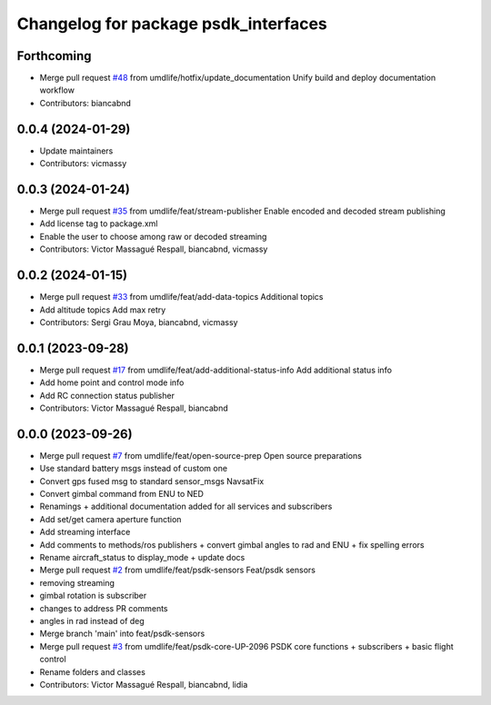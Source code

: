 ^^^^^^^^^^^^^^^^^^^^^^^^^^^^^^^^^^^^^
Changelog for package psdk_interfaces
^^^^^^^^^^^^^^^^^^^^^^^^^^^^^^^^^^^^^

Forthcoming
-----------
* Merge pull request `#48 <https://github.com/umdlife/psdk_ros2/issues/48>`_ from umdlife/hotfix/update_documentation
  Unify build and deploy documentation workflow
* Contributors: biancabnd

0.0.4 (2024-01-29)
------------------
* Update maintainers
* Contributors: vicmassy

0.0.3 (2024-01-24)
------------------
* Merge pull request `#35 <https://github.com/umdlife/psdk_ros2/issues/35>`_ from umdlife/feat/stream-publisher
  Enable encoded and decoded stream publishing
* Add license tag to package.xml
* Enable the user to choose among raw or decoded streaming
* Contributors: Victor Massagué Respall, biancabnd, vicmassy

0.0.2 (2024-01-15)
------------------
* Merge pull request `#33 <https://github.com/umdlife/psdk_ros2/issues/33>`_ from umdlife/feat/add-data-topics
  Additional topics
* Add altitude topics
  Add max retry
* Contributors: Sergi Grau Moya, biancabnd, vicmassy

0.0.1 (2023-09-28)
------------------
* Merge pull request `#17 <https://github.com/umdlife/psdk_ros2/issues/17>`_ from umdlife/feat/add-additional-status-info
  Add additional status info
* Add home point and control mode info
* Add RC connection status publisher
* Contributors: Victor Massagué Respall, biancabnd

0.0.0 (2023-09-26)
------------------
* Merge pull request `#7 <https://github.com/umdlife/psdk_ros2/issues/7>`_ from umdlife/feat/open-source-prep
  Open source preparations
* Use standard battery msgs instead of custom one
* Convert gps fused msg to standard sensor_msgs NavsatFix
* Convert gimbal command from ENU to NED
* Renamings + additional documentation added for all services and subscribers
* Add set/get camera aperture function
* Add streaming interface
* Add comments to methods/ros publishers + convert gimbal angles to rad and ENU + fix spelling errors
* Rename aircraft_status to display_mode + update docs
* Merge pull request `#2 <https://github.com/umdlife/psdk_ros2/issues/2>`_ from umdlife/feat/psdk-sensors
  Feat/psdk sensors
* removing streaming
* gimbal rotation is subscriber
* changes to address PR comments
* angles in rad instead of deg
* Merge branch 'main' into feat/psdk-sensors
* Merge pull request `#3 <https://github.com/umdlife/psdk_ros2/issues/3>`_ from umdlife/feat/psdk-core-UP-2096
  PSDK core functions + subscribers + basic flight control
* Rename folders and classes
* Contributors: Victor Massagué Respall, biancabnd, lidia
